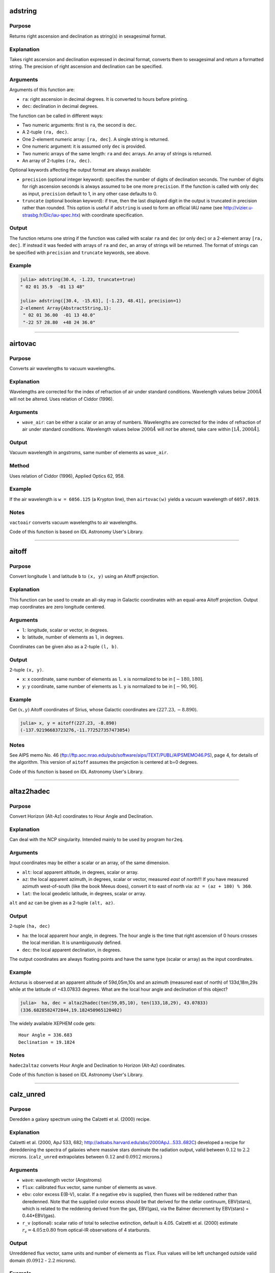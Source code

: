 adstring
~~~~~~~~

.. function:: adstring(ra::Real, dec::Real[, precision::Int=2, truncate::Bool=true]) -> string
    adstring([ra, dec]) -> string
    adstring(dec) -> string
    adstring([ra], [dec]) -> ["string1", "string2", ...]

Purpose
'''''''

Returns right ascension and declination as string(s) in sexagesimal
format.

Explanation
'''''''''''

Takes right ascension and declination expressed in decimal format,
converts them to sexagesimal and return a formatted string. The
precision of right ascension and declination can be specified.

Arguments
'''''''''

Arguments of this function are:

-  ``ra``: right ascension in decimal degrees. It is converted to hours
   before printing.
-  ``dec``: declination in decimal degrees.

The function can be called in different ways:

-  Two numeric arguments: first is ``ra``, the second is ``dec``.
-  A 2-tuple ``(ra, dec)``.
-  One 2-element numeric array: ``[ra, dec]``. A single string is
   returned.
-  One numeric argument: it is assumed only ``dec`` is provided.
-  Two numeric arrays of the same length: ``ra`` and ``dec`` arrays. An
   array of strings is returned.
-  An array of 2-tuples ``(ra, dec)``.

Optional keywords affecting the output format are always available:

-  ``precision`` (optional integer keyword): specifies the number of
   digits of declination seconds. The number of digits for righ
   ascension seconds is always assumed to be one more ``precision``. If
   the function is called with only ``dec`` as input, ``precision``
   default to 1, in any other case defaults to 0.
-  ``truncate`` (optional boolean keyword): if true, then the last
   displayed digit in the output is truncated in precision rather than
   rounded. This option is useful if ``adstring`` is used to form an
   official IAU name (see http://vizier.u-strasbg.fr/Dic/iau-spec.htx)
   with coordinate specification.

Output
''''''

The function returns one string if the function was called with scalar
``ra`` and ``dec`` (or only ``dec``) or a 2-element array ``[ra, dec]``.
If instead it was feeded with arrays of ``ra`` and ``dec``, an array of
strings will be returned. The format of strings can be specified with
``precision`` and ``truncate`` keywords, see above.

Example
'''''''

.. code:: julia

    julia> adstring(30.4, -1.23, truncate=true)
    " 02 01 35.9  -01 13 48"

    julia> adstring([30.4, -15.63], [-1.23, 48.41], precision=1)
    2-element Array{AbstractString,1}:
     " 02 01 36.00  -01 13 48.0"
     "-22 57 28.80  +48 24 36.0"

--------------

airtovac
~~~~~~~~

.. function:: airtovac(wave_air) -> wave_vacuum

Purpose
'''''''

Converts air wavelengths to vacuum wavelengths.

Explanation
'''''''''''

Wavelengths are corrected for the index of refraction of air under
standard conditions. Wavelength values below :math:`2000 Å` will not be
altered. Uses relation of Ciddor (1996).

Arguments
'''''''''

-  ``wave_air``: can be either a scalar or an array of numbers.
   Wavelengths are corrected for the index of refraction of air under
   standard conditions. Wavelength values below :math:`2000 Å` will
   *not* be altered, take care within :math:`[1 Å, 2000 Å]`.

Output
''''''

Vacuum wavelength in angstroms, same number of elements as ``wave_air``.

Method
''''''

Uses relation of Ciddor (1996), Applied Optics 62, 958.

Example
'''''''

If the air wavelength is ``w = 6056.125`` (a Krypton line), then
``airtovac(w)`` yields a vacuum wavelength of ``6057.8019``.

Notes
'''''

``vactoair`` converts vacuum wavelengths to air wavelengths.

Code of this function is based on IDL Astronomy User's Library.

--------------

aitoff
~~~~~~

.. function:: aitoff(l, b) -> x, y

Purpose
'''''''

Convert longitude ``l`` and latitude ``b`` to ``(x, y)`` using an Aitoff
projection.

Explanation
'''''''''''

This function can be used to create an all-sky map in Galactic
coordinates with an equal-area Aitoff projection. Output map coordinates
are zero longitude centered.

Arguments
'''''''''

-  ``l``: longitude, scalar or vector, in degrees.
-  ``b``: latitude, number of elements as ``l``, in degrees.

Coordinates can be given also as a 2-tuple ``(l, b)``.

Output
''''''

2-tuple ``(x, y)``.

-  ``x``: x coordinate, same number of elements as ``l``. ``x`` is
   normalized to be in :math:`[-180, 180]`.
-  ``y``: y coordinate, same number of elements as ``l``. ``y`` is
   normalized to be in :math:`[-90, 90]`.

Example
'''''''

Get :math:`(x ,y)` Aitoff coordinates of Sirius, whose Galactic
coordinates are :math:`(227.23, -8.890)`.

.. code:: julia

    julia> x, y = aitoff(227.23, -8.890)
    (-137.92196683723276,-11.772527357473054)

Notes
'''''

See AIPS memo No. 46
(ftp://ftp.aoc.nrao.edu/pub/software/aips/TEXT/PUBL/AIPSMEMO46.PS), page
4, for details of the algorithm. This version of ``aitoff`` assumes the
projection is centered at b=0 degrees.

Code of this function is based on IDL Astronomy User's Library.

--------------

altaz2hadec
~~~~~~~~~~~

.. function:: altaz2hadec(alt, az, lat) -> ha, dec

Purpose
'''''''

Convert Horizon (Alt-Az) coordinates to Hour Angle and Declination.

Explanation
'''''''''''

Can deal with the NCP singularity. Intended mainly to be used by program
``hor2eq``.

Arguments
'''''''''

Input coordinates may be either a scalar or an array, of the same
dimension.

-  ``alt``: local apparent altitude, in degrees, scalar or array.
-  ``az``: the local apparent azimuth, in degrees, scalar or vector,
   measured *east* of *north*!!! If you have measured azimuth
   west-of-south (like the book Meeus does), convert it to east of north
   via: ``az = (az + 180) % 360``.
-  ``lat``: the local geodetic latitude, in degrees, scalar or array.

``alt`` and ``az`` can be given as a 2-tuple ``(alt, az)``.

Output
''''''

2-tuple ``(ha, dec)``

-  ``ha``: the local apparent hour angle, in degrees. The hour angle is
   the time that right ascension of 0 hours crosses the local meridian.
   It is unambiguously defined.
-  ``dec``: the local apparent declination, in degrees.

The output coordinates are always floating points and have the same type
(scalar or array) as the input coordinates.

Example
'''''''

Arcturus is observed at an apparent altitude of 59d,05m,10s and an
azimuth (measured east of north) of 133d,18m,29s while at the latitude
of +43.07833 degrees. What are the local hour angle and declination of
this object?

.. code:: julia

    julia>  ha, dec = altaz2hadec(ten(59,05,10), ten(133,18,29), 43.07833)
    (336.6828582472844,19.182450965120402)

The widely available XEPHEM code gets:

::

    Hour Angle = 336.683
    Declination = 19.1824

Notes
'''''

``hadec2altaz`` converts Hour Angle and Declination to Horizon (Alt-Az)
coordinates.

Code of this function is based on IDL Astronomy User's Library.

--------------

calz\_unred
~~~~~~~~~~~

.. function:: calz_unred(wave, flux, ebv[, r_v]) -> deredden_wave

Purpose
'''''''

Deredden a galaxy spectrum using the Calzetti et al. (2000) recipe.

Explanation
'''''''''''

Calzetti et al. (2000, ApJ 533, 682;
http://adsabs.harvard.edu/abs/2000ApJ...533..682C) developed a recipe
for dereddening the spectra of galaxies where massive stars dominate the
radiation output, valid between :math:`0.12` to :math:`2.2` microns.
(``calz_unred`` extrapolates between :math:`0.12` and :math:`0.0912`
microns.)

Arguments
'''''''''

-  ``wave``: wavelength vector (Angstroms)
-  ``flux``: calibrated flux vector, same number of elements as
   ``wave``.
-  ``ebv``: color excess E(B-V), scalar. If a negative ``ebv`` is
   supplied, then fluxes will be reddened rather than deredenned. Note
   that the supplied color excess should be that derived for the stellar
   continuum, EBV(stars), which is related to the reddening derived from
   the gas, EBV(gas), via the Balmer decrement by EBV(stars) =
   0.44\*EBV(gas).
-  ``r_v`` (optional): scalar ratio of total to selective extinction,
   default is 4.05. Calzetti et al. (2000) estimate
   :math:`r_v = 4.05 \pm 0.80` from optical-IR observations of 4
   starbursts.

Output
''''''

Unreddened flux vector, same units and number of elements as ``flux``.
Flux values will be left unchanged outside valid domain (:math:`0.0912`
- :math:`2.2` microns).

Example
'''''''

Estimate how a flat galaxy spectrum (in wavelength) between
:math:`1200 Å` and :math:`3200 Å` is altered by a reddening of E(B-V) =
0.1.

.. code:: julia

    julia> wave = reshape(1200:50:3150,40);

    julia> flux = ones(wave);

    julia> calz_unred(wave, flux, -0.1);

Notes
'''''

Code of this function is based on IDL Astronomy User's Library.

--------------

ct2lst
~~~~~~

.. function:: ct2lst(longitude, jd) -> local_sidereal_time
    ct2lst(longitude, tz, date) -> local_sidereal_time

Purpose
'''''''

Convert from Local Civil Time to Local Mean Sidereal Time.

Arguments
'''''''''

The function can be called in two different ways. The only argument
common to both methods is ``longitude``:

-  ``longitude``: the longitude in degrees (east of Greenwich) of the
   place for which the local sidereal time is desired, scalar. The
   Greenwich mean sidereal time (GMST) can be found by setting longitude
   = ``0``.

The civil date to be converted to mean sidereal time can be specified
either by providing the Julian days:

-  ``jd`` (optional numeric keyword): this is number of Julian days for
   the date to be converted. It can be a scalar or an array.

or the time zone and the date:

-  ``tz``: the time zone of the site in hours, positive East of the
   Greenwich meridian (ahead of GMT). Use this parameter to easily
   account for Daylight Savings time (e.g. -4=EDT, -5 = EST/CDT),
   scalar.
-  ``date``: this is the local civil time with type ``DateTime``. It can
   be a scalar or an array.

Output
''''''

The local sidereal time for the date/time specified in hours. This is a
scalar or an array of the same length as ``jd`` or ``date``.

Method
''''''

The Julian days of the day and time is question is used to determine the
number of days to have passed since 2000-01-01. This is used in
conjunction with the GST of that date to extrapolate to the current GST;
this is then used to get the LST. See Astronomical Algorithms by Jean
Meeus, p. 84 (Eq. 11-4) for the constants used.

Example
'''''''

Find the Greenwich mean sidereal time (GMST) on 2008-07-30 at 15:53 in
Baltimore, Maryland (longitude=-76.72 degrees). The timezone is EDT or
tz=-4

.. code:: julia

    julia> ct2lst(-76.72, -4, DateTime(2008, 7, 30, 15, 53))
    11.356505172312609

    julia> sixty(ans)
    3-element Array{Float64,1}:
     11.0    # Hours
     21.0    # Minutes
     23.4186 # Seconds

Find the Greenwich mean sidereal time (GMST) on 2015-11-24 at 13:21 in
Heidelberg, Germany (longitude=08° 43' E). The timezone is CET or tz=1.
Provide ``ct2lst`` only with the longitude of the place and the number
of Julian days.

.. code:: julia

    # Convert longitude to decimals.
    julia> longitude=ten(8, 43)
    8.716666666666667

    # Get number of Julian days.  Remember to subtract the time zone in
    # order to convert local time to UTC.
    julia> jd = jdcnv(DateTime(2015, 11, 24, 13, 21) - Dates.Hour(1))
    2.4573510145833334e6

    # Calculate Greenwich Mean Sidereal Time.
    julia> ct2lst(longitude, jd)
    17.140685171005316

    julia> sixty(ans)
    3-element Array{Float64,1}:
     17.0    # Hours
      8.0    # Minutes
     26.4666 # Seconds

Notes
'''''

Code of this function is based on IDL Astronomy User's Library.

--------------

daycnv
~~~~~~

.. function:: daycnv(julian_days) -> DateTime

Purpose
'''''''

Converts Julian days number to Gregorian calendar dates.

Explanation
'''''''''''

Takes the number of Julian calendar days since epoch
``-4713-11-24T12:00:00`` and returns the corresponding proleptic
Gregorian Calendar date.

Argument
''''''''

-  ``julian_days``: Julian days number, scalar or array.

Output
''''''

Proleptic Gregorian Calendar date, of type ``DateTime``, corresponding
to the given Julian days number.

Example
'''''''

.. code:: julia

    julia> daycnv(2440000)
    1968-05-23T12:00:00

Notes
'''''

``jdcnv`` is the inverse of this function.

--------------

deredd
~~~~~~

.. function:: deredd(Eby, by, m1, c1, ub) -> by0, m0, c0, ub0

Purpose
'''''''

Deredden stellar Stromgren parameters given for a value of E(b-y)

Arguments
'''''''''

-  ``Eby``: color index E(b-y), scalar (E(b-y) = 0.73\*E(B-V))
-  ``by``: b-y color (observed)
-  ``m1``: Stromgren line blanketing parameter (observed)
-  ``c1``: Stromgren Balmer discontinuity parameter (observed)
-  ``ub``: u-b color (observed)

All arguments can be either scalars or arrays all of the same length.

Output
''''''

The 4-tuple ``(by0, m0, c0, ub0)``.

-  ``by0``: b-y color (dereddened)
-  ``m0``: line blanketing index (dereddened)
-  ``c0``: Balmer discontinuity parameter (dereddened)
-  ``ub0``: u-b color (dereddened)

These are scalars or arrays of the same length as the input arguments.

Example
'''''''

.. code:: julia

    julia> deredd(0.5, 0.2, 1.0, 1.0, 0.1)
    (-0.3,1.165,0.905,-0.665)

Notes
'''''

Code of this function is based on IDL Astronomy User's Library.

--------------

eqpole
~~~~~~

.. function:: eqpole(l, b) -> x, y

Purpose
'''''''

Convert right ascension :math:`l` and declination :math:`b` to
coordinate :math:`(x, y)` using an equal-area polar projection.

Explanation
'''''''''''

The output :math:`x` and :math:`y` coordinates are scaled to be in the
range :math:`[-90, 90]` and to go from equator to pole to equator.
Output map points can be centered on the north pole or south pole.

Arguments
'''''''''

-  ``l``: longitude, scalar or vector, in degrees
-  ``b``: latitude, same number of elements as right ascension, in
   degrees
-  ``southpole`` (optional boolean keyword): keyword to indicate that
   the plot is to be centered on the south pole instead of the north
   pole. Default is ``false``.

Output
''''''

The 2-tuple :math:`(x, y)`:

-  :math:`x` coordinate, same number of elements as right ascension,
   normalized to be in the range :math:`[-90, 90]`.
-  :math:`y` coordinate, same number of elements as declination,
   normalized to be in the range :math:`[-90, 90]`.

Example
'''''''

.. code:: julia

    julia> eqpole(100, 35, southpole=true)
    (-111.18287262822456,-19.604540237028665)

    julia> eqpole(80, 19)
    (72.78853915267848,12.83458333897169)

Notes
'''''

Code of this function is based on IDL Astronomy User's Library.

--------------

flux2mag
~~~~~~~~

.. function:: flux2mag(flux[, zero_point, ABwave=number]) -> magnitude

Purpose
'''''''

Convert from flux expressed in erg/(s cm² Å) to magnitudes.

Explanation
'''''''''''

This is the reverse of ``mag2flux``.

Arguments
'''''''''

-  ``flux``: the flux to be converted in magnitude, expressed in erg/(s
   cm² Å). It can be either a scalar or an array.
-  ``zero_point``: scalar giving the zero point level of the magnitude.
   If not supplied then defaults to 21.1 (Code et al 1976). Ignored if
   the ``ABwave`` keyword is supplied
-  ``ABwave`` (optional numeric keyword): wavelength scalar or vector in
   Angstroms. If supplied, then returns Oke AB magnitudes (Oke & Gunn
   1983, ApJ, 266, 713;
   http://adsabs.harvard.edu/abs/1983ApJ...266..713O).

Output
''''''

The magnitude. It is of the same type, scalar or array, as ``flux``.

If the ``ABwave`` keyword is set then magnitude is given by the
expression

.. math:: \text{ABmag} = -2.5\log_{10}(f) - 5\log_{10}(\text{ABwave}) - 2.406

Otherwise, magnitude is given by the expression

.. math:: \text{mag} = -2.5\log_{10}(\text{flux}) - \text{zero point}

Example
'''''''

.. code:: julia

    julia> flux2mag(5.2e-15)
    14.609991640913002

Notes
'''''

Code of this function is based on IDL Astronomy User's Library.

--------------

geo2geodetic
~~~~~~~~~~~~

.. function:: geo2geodetic(latitude, longitude, altitude) -> latitude, longitude, altitude
    geo2geodetic(latitude, longitude, altitude, planet) -> latitude, longitude, altitude
    geo2geodetic(latitude, longitude, altitude, equatorial_radius, polar_radius) -> latitude, longitude, altitude

Purpose
'''''''

Convert from geographic (or planetographic) to geodetic coordinates.

Explanation
'''''''''''

Converts from geographic (latitude, longitude, altitude) to geodetic
(latitude, longitude, altitude). In geographic coordinates, the Earth is
assumed a perfect sphere with a radius equal to its equatorial radius.
The geodetic (or ellipsoidal) coordinate system takes into account the
Earth's oblateness.

Geographic and geodetic longitudes are identical. Geodetic latitude is
the angle between local zenith and the equatorial plane. Geographic and
geodetic altitudes are both the closest distance between the satellite
and the ground.

Arguments
'''''''''

The function has two base methods. The arguments common to all methods
and always mandatory are ``latitude``, ``longitude``, and ``altitude``:

-  ``latitude``: geographic latitude, in degrees.
-  ``longitude``: geographic longitude, in degrees.
-  ``altitude``: geographic altitude, in kilometers.

In order to convert to geodetic coordinates, you can either provide
custom equatorial and polar radii of the planet or use the values of one
of the planets of Solar System (Pluto included).

If you want to use the method with explicit equatorial and polar radii
the additional mandatory arguments are:

-  ``equatorial_radius``: value of the equatorial radius of the body, in
   kilometers.
-  ``polar_radius``: value of the polar radius of the body, in
   kilometers.

Instead, if you want to use the method with the selection of a planet,
the only additional argument is the planet name:

-  ``planet`` (optional string argument): string with the name of the
   Solar System planet, from "Mercury" to "Pluto". If omitted (so, when
   only ``latitude``, ``longitude``, and ``altitude`` are provided), the
   default is "Earth".

In all cases, the three coordinates can be passed as a 3-tuple
``(latitude, longitude, altitude)``. In addition, geographical
``latitude``, ``longitude``, and ``altitude`` can be given as arrays of
the same length.

Output
''''''

The 3-tuple ``(latitude, longitude, altitude)`` in geodetic coordinates,
for the body with specified equatorial and polar radii (Earth by
default).

If geographical coordinates are given as arrays, a 3-tuple of arrays of
the same length is returned.

Method
''''''

Stephen P. Keeler and Yves Nievergelt, "Computing geodetic coordinates",
SIAM Rev. Vol. 40, No. 2, pp. 300-309, June 1998
(http://dx.doi.org/10.1137/S0036144597323921).

Planetary constants from "Allen's Astrophysical Quantities", Fourth Ed.,
(2000).

Example
'''''''

Locate the Earth geographic North pole (latitude: 90°, longitude: 0°,
altitude 0 km), in geodetic coordinates:

.. code:: julia

    julia> geo2geodetic(90, 0, 0)
    (90.0,0.0,21.38499999999931)

The same for Jupiter:

.. code:: julia

    julia> geo2geodetic(90, 0, 0, "Jupiter")
    (90.0,0.0,4355.443799999994)

Find geodetic coordinates for point of geographic coordinates (latitude,
longitude, altitude) = (43.16°, -24.32°, 3.87 km) on a planet with
equatorial radius 8724.32 km and polar radius 8619.19 km:

.. code:: julia

    julia> geo2geodetic(43.16, -24.32, 3.87, 8724.32, 8619.19)
    (43.849399515234516,-24.32,53.53354478670836)

Notes
'''''

Whereas the conversion from geodetic to geographic coordinates is given
by an exact, analytical formula, the conversion from geographic to
geodetic isn't. Approximative iterations (as used here) exist, but tend
to become less good with increasing eccentricity and altitude. The
formula used in this routine should give correct results within six
digits for all spatial locations, for an ellipsoid (planet) with an
eccentricity similar to or less than Earth's. More accurate results can
be obtained via calculus, needing a non-determined amount of iterations.

In any case, the function ``geodetic2geo``, which converts from geodetic
(or planetodetic) to geographic coordinates, can be used to estimate the
accuracy of ``geo2geodetic``.

.. code:: julia

    julia> collect(geodetic2geo(geo2geodetic(67.2,13.4,1.2))) - collect((67.2,13.4,1.2))
    3-element Array{Float64,1}:
     -3.56724e-9
      0.0
      9.47512e-10

Code of this function is based on IDL Astronomy User's Library.

--------------

geodetic2geo
~~~~~~~~~~~~

.. function:: geodetic2geo(latitude, longitude, altitude) -> latitude, longitude, altitude
    geodetic2geo(latitude, longitude, altitude, planet) -> latitude, longitude, altitude
    geodetic2geo(latitude, longitude, altitude, equatorial_radius, polar_radius) -> latitude, longitude, altitude

Purpose
'''''''

Convert from geodetic (or planetodetic) to geographic coordinates.

Explanation
'''''''''''

Converts from geodetic (latitude, longitude, altitude) to geographic
(latitude, longitude, altitude). In geographic coordinates, the Earth is
assumed a perfect sphere with a radius equal to its equatorial radius.
The geodetic (or ellipsoidal) coordinate system takes into account the
Earth's oblateness.

Geographic and geodetic longitudes are identical. Geodetic latitude is
the angle between local zenith and the equatorial plane. Geographic and
geodetic altitudes are both the closest distance between the satellite
and the ground.

Arguments
'''''''''

The function has two base methods. The arguments common to all methods
and always mandatory are ``latitude``, ``longitude``, and ``altitude``:

-  ``latitude``: geodetic latitude, in degrees.
-  ``longitude``: geodetic longitude, in degrees.
-  ``altitude``: geodetic altitude, in kilometers.

In order to convert to geographic coordinates, you can either provide
custom equatorial and polar radii of the planet or use the values of one
of the planets of Solar System (Pluto included).

If you want to use the method with explicit equatorial and polar radii
the additional mandatory arguments are:

-  ``equatorial_radius``: value of the equatorial radius of the body, in
   kilometers.
-  ``polar_radius``: value of the polar radius of the body, in
   kilometers.

Instead, if you want to use the method with the selection of a planet,
the only additional argument is the planet name:

-  ``planet`` (optional string argument): string with the name of the
   Solar System planet, from "Mercury" to "Pluto". If omitted (so, when
   only ``latitude``, ``longitude``, and ``altitude`` are provided), the
   default is "Earth".

In all cases, the three coordinates can be passed as a 3-tuple
``(latitude, longitude, altitude)``. In addition, geodetic ``latitude``,
``longitude``, and ``altitude`` can be given as arrays of the same
length.

Output
''''''

The 3-tuple ``(latitude, longitude, altitude)`` in geographic
coordinates, for the body with specified equatorial and polar radii
(Earth by default).

If geodetic coordinates are given as arrays, a 3-tuple of arrays of the
same length is returned.

Method
''''''

Stephen P. Keeler and Yves Nievergelt, "Computing geodetic coordinates",
SIAM Rev. Vol. 40, No. 2, pp. 300-309, June 1998
(http://dx.doi.org/10.1137/S0036144597323921).

Planetary constants from "Allen's Astrophysical Quantities", Fourth Ed.,
(2000).

Example
'''''''

Find geographic coordinates of geodetic North pole (latitude: 90°,
longitude: 0°, altitude 0 km) of the Earth:

.. code:: julia

    julia> geodetic2geo(90, 0, 0)
    (90.0,0.0,-21.38499999999931)

The same for Jupiter:

.. code:: julia

    julia> geodetic2geo(90, 0, 0, "Jupiter")
    (90.0,0.0,-4355.443799999994)

Find geographic coordinates for point of geodetic coordinates (latitude,
longitude, altitude) = (43.16°, -24.32°, 3.87 km) on a planet with
equatorial radius 8724.32 km and polar radius 8619.19 km:

.. code:: julia

    julia> geodetic2geo(43.16, -24.32, 3.87, 8724.32, 8619.19)
    (42.46772711708433,-24.32,-44.52902080669082)

Notes
'''''

``geo2geodetic`` converts from geographic (or planetographic) to
geodetic coordinates.

Code of this function is based on IDL Astronomy User's Library.

--------------

get\_date
~~~~~~~~~

.. function:: get_date([date::DateTime]) -> string
    get_date([date::DateTime;] old=true) -> string
    get_date([date::DateTime;] timetag=true) -> string

Purpose
'''''''

Returns the UTC date in ``"CCYY-MM-DD"`` format for FITS headers.

Explanation
'''''''''''

This is the format required by the ``DATE`` and ``DATE-OBS`` keywords in
a FITS header.

Argument
''''''''

-  ``date`` (optional): the date in UTC standard, of ``DateTime`` type.
   If omitted, defaults to the current UTC time.
-  ``old`` (optional boolean keyword): see below.
-  ``timetag`` (optional boolean keyword): see below.

Output
''''''

A string with the date formatted according to the given optional
keywords.

-  When no optional keywords (``timetag`` and ``old``) are supplied, the
   format of the output string is ``"CCYY-MM-DD"`` (year-month-day part
   of the date), where represents a 4-digit calendar year, the 2-digit
   ordinal number of a calendar month within the calendar year, and

   .. raw:: html

      <DD>

   the 2-digit ordinal number of a day within the calendar month.
-  If the boolean keyword ``old`` is true (default: false), the
   year-month-day part of date has ``"DD/MM/YY"`` format. This is the
   formerly (pre-1997) recommended for FITS. Note that this format is
   now deprecated because it uses only a 2-digit representation of the
   year.
-  If the boolean keyword ``timetag`` is true (default: false),
   ``"Thh:mm:ss"`` is appended to the year-month-day part of the date,
   where represents the hour in the day, the minutes, the seconds, and
   the literal 'T' the ISO 8601 time designator.

Note that ``old`` and ``timetag`` keywords can be used together, so that
the output string will have ``"DD/MM/YYThh:mm:ss"`` format.

Example
'''''''

.. code:: julia

    julia> get_date(timetag=true)
    "2016-03-14T11:26:23"

Notes
'''''

1. A discussion of the DATExxx syntax in FITS headers can be found in
   http://www.cv.nrao.edu/fits/documents/standards/year2000.txt

2. Those who wish to use need further flexibility in their date formats
   (e.g. to use TAI time) should look at Bill Thompson's time routines
   in http://sohowww.nascom.nasa.gov/solarsoft/gen/idl/time

--------------

get\_juldate
~~~~~~~~~~~~

.. function:: get_juldate() -> julian_days

Purpose
'''''''

Return the number of Julian days for current time.

Explanation
'''''''''''

Return for current time the number of Julian calendar days since epoch
``-4713-11-24T12:00:00`` as a floating point.

Example
'''''''

.. code:: julia

    julia> get_juldate()
    2.4574620222685183e6

    julia> daycnv(get_juldate())
    2016-03-14T12:32:13

Notes
'''''

Use ``jdcnv`` to get the number of Julian days for a different date.

--------------

gcirc
~~~~~

.. function:: gcirc(units, ra1, dec1, ra2, dec2) -> angular_distance

Purpose
'''''''

Computes rigorous great circle arc distances.

Explanation
'''''''''''

Input position can be either radians, sexagesimal right ascension and
declination, or degrees.

Arguments
'''''''''

-  ``units``: integer, can be either 0, or 1, or 2. Describes units of
   inputs and output:

   -  0: everything (input right ascensions and declinations, and output
      distance) is radians
   -  1: right ascensions are in decimal hours, declinations in decimal
      degrees, output distance in arc seconds
   -  2: right ascensions and declinations are in degrees, output
      distance in arc seconds

-  ``ra1``: right ascension or longitude of point 1
-  ``dec1``: declination or latitude of point 1
-  ``ra2``: right ascension or longitude of point 2
-  ``dec2``: declination or latitude of point 2

Both ``ra1`` and ``dec1``, and ``ra2`` and ``dec2`` can be given as
2-tuples ``(ra1, dec1)`` and ``(ra2, dec2)``.

Output
''''''

Angular distance on the sky between points 1 and 2, as a
``AbstractFloat``. See ``units`` argument above for the units.

Method
''''''

"Haversine formula" see
http://en.wikipedia.org/wiki/Great-circle\_distance.

Example
'''''''

.. code:: julia

    julia> gcirc(0, 120, -43, 175, +22)
    1.590442261600714

Notes
'''''

-  If ``ra1``, ``dec1`` are scalars, and ``ra2``, ``dec2`` are vectors,
   then the output is a vector giving the distance of each element of
   ``ra2``, ``dec2`` to ``ra1``, ``dec1``. Similarly, if
   ``ra1``,\ ``de1`` are vectors, and ``ra2``,\ ``dec2`` are scalars,
   then the output is a vector giving the distance of each element of
   ``ra1``, ``dec1`` to ``ra2``, ``dec2``. If both ``ra1``, ``dec1`` and
   ``ra2``, ``dec2`` are vectors then the output is a vector giving the
   distance of each element of ``ra1``, ``dec1`` to the corresponding
   element of ``ra2``, ``dec2``.
-  The function ``sphdist`` provides an alternate method of computing a
   spherical distance.
-  The Haversine formula can give rounding errors for antipodal points.

Code of this function is based on IDL Astronomy User's Library.

--------------

hadec2altaz
~~~~~~~~~~~

.. function:: hadec2altaz(ha, dec, lat[, ws=true]) -> alt, az

Purpose
'''''''

Convert Hour Angle and Declination to Horizon (Alt-Az) coordinates.

Explanation
'''''''''''

Can deal with the NCP singularity. Intended mainly to be used by program
``eq2hor``.

Arguments
'''''''''

Input coordinates may be either a scalar or an array, of the same
dimension.

-  ``ha``: the local apparent hour angle, in degrees. The hour angle is
   the time that right ascension of 0 hours crosses the local meridian.
   It is unambiguously defined.
-  ``dec``: the local apparent declination, in degrees.
-  ``lat``: the local geodetic latitude, in degrees, scalar or array.
-  ``ws`` (optional boolean keyword): if true, the output azimuth is
   measured West from South. The default is to measure azimuth East from
   North.

``ha`` and ``dec`` can be given as a 2-tuple ``(ha, dec)``.

Output
''''''

2-tuple ``(alt, az)``

-  ``alt``: local apparent altitude, in degrees.
-  ``az``: the local apparent azimuth, in degrees.

The output coordinates are always floating points and have the same type
(scalar or array) as the input coordinates.

Example
'''''''

Arcturus is observed at an apparent hour angle of 336.6829 and a
declination of 19.1825 while at the latitude of +43° 4' 42''. What are
the local altitude and azimuth of this object?

.. code:: julia

    julia> alt, az = hadec2altaz(336.6829, 19.1825, ten(43, 4, 42))
    (59.08617155005683,133.3080693440254)

Notes
'''''

``altaz2hadec`` converts Horizon (Alt-Az) coordinates to Hour Angle and
Declination.

Code of this function is based on IDL Astronomy User's Library.

--------------

jdcnv
~~~~~

.. function:: jdcnv(date::DateTime) -> julian_days

Purpose
'''''''

Convert proleptic Gregorian Calendar date in UTC standard to number of
Julian days.

Explanation
'''''''''''

Takes the given proleptic Gregorian date in UTC standard and returns the
number of Julian calendar days since epoch ``-4713-11-24T12:00:00``.

Argument
''''''''

-  ``date``: date of ``DateTime`` type, in proleptic Gregorian Calendar.

Output
''''''

Number of Julian days, as a floating point.

Example
'''''''

Find the Julian days number at 2009 August 23, 03:39:06.

.. code:: julia

    julia> jdcnv(DateTime(2009, 08, 23, 03, 39, 06))
    2.4550666521527776e6

Notes
'''''

This is the inverse of ``daycnv``.

``get_juldate`` returns the number of Julian days for current time. It
is equivalent to ``jdcnv(Dates.now())``.

For the conversion of Julian date to number of Julian days, use
``juldate``.

--------------

juldate
~~~~~~~

.. function:: juldate(date::DateTime) -> reduced_julia_days

Purpose
'''''''

Convert from calendar to Reduced Julian Days.

Explanation
'''''''''''

Julian Day Number is a count of days elapsed since Greenwich mean noon
on 1 January 4713 B.C. Julian Days are the number of Julian days
followed by the fraction of the day elapsed since the preceding noon.

This function takes the given ``date`` and returns the number of Julian
calendar days since epoch ``1858-11-16T12:00:00`` (Reduced Julian Days =
Julian Days - 2400000).

Argument
''''''''

-  ``date``: date of ``DateTime`` type, in Julian Calendar, UTC
   standard.

Example
'''''''

Get number of Reduced Julian Days at 2016-03-20T15:24:00.

.. code:: julia

    julia> juldate(DateTime(2016, 03, 20, 15, 24))
    57468.14166666667

Notes
'''''

Julian Calendar is assumed, thus before ``1582-10-15T00:00:00`` this
function is *not* the inverse of ``daycnv``. For the conversion
proleptic Gregorian date to number of Julian days, use ``jdcnv``, which
is the inverse of ``daycnv``.

Code of this function is based on IDL Astronomy User's Library.

--------------

kepler\_solver
~~~~~~~~~~~~~~

.. function:: kepler_solver(M, e) -> E

Purpose
'''''''

Solve Kepler's equation in the elliptic motion regime
(:math:`0 \leq e \leq 1`) and return eccentric anomaly :math:`E`.

Explanation
'''''''''''

In order to find the position of a body in elliptic motion (e.g., in the
two-body problem) at a given time :math:`t`, one has to solve the
`Kepler's
equation <https://en.wikipedia.org/wiki/Kepler%27s_equation>`__

.. math::  M(t) = E(t) - e\sin E(t)

where :math:`M(t) = (t - t_{0})/P` is the mean anomaly, :math:`E(t)` the
eccentric anomaly, :math:`e` the eccentricity of the orbit, :math:`t_0`
is the time of periapsis passage, and :math:`P` is the period of the
orbit. Usually the eccentricity is given and one wants to find the
eccentric anomaly :math:`E(t)` at a specific time :math:`t`, so that
also the mean anomaly :math:`M(t)` is known.

Once that the Kepler's equation is solved and :math:`E(t)` is
determined, the polar coordinates :math:`(r(t), θ(t))` of the body at
time :math:`t` in the elliptic orbit are given by

.. math::  θ(t) = 2\arctan \left(\sqrt{\frac{1 + e}{1 - e}} \tan\frac{E(t)}{2} \right)

.. math::  r(t) = \frac{a(1 - e^{2})}{1 + e\cos(θ(t) - θ_{0})}

in which :math:`a` is the semi-major axis of the orbit, and :math:`θ_0`
the value of angular coordinate at time :math:`t = t_{0}`.

Arguments
'''''''''

-  ``M``: mean anomaly
-  ``e``: eccentricity, in the elliptic motion regime
   (:math:`0 \leq e \leq 1`)

Output
''''''

The eccentric anomaly :math:`E`, restricted to the range
:math:`[-π, π]`.

Method
''''''

Many different numerical methods exist to solve Kepler's equation. This
function implements the algorithm proposed in Markley (1995) Celestial
Mechanics and Dynamical Astronomy, 63, 101
(http://dx.doi.org/10.1007/BF00691917). This method is not iterative,
requires only four transcendental function evaluations, and has been
proved to be fast and efficient over the entire range of elliptic motion
:math:`0 \leq e \leq 1`.

Example
'''''''

Find the angular polar coordinate :math:`θ(t)` for an orbit with
eccentricity :math:`e = 0.7` and for :math:`M(t) = 8π/3`.

.. code:: julia

    julia> ecc = 0.7;

    julia> E = kepler_solver(8pi/3, ecc)
    2.5085279492864223

    julia> θ = 2*atan(sqrt((1.0 + ecc)/(1.0 - ecc))*tan(E/2.0))
    2.8681167800611607

--------------

mag2flux
~~~~~~~~

.. function:: mag2flux(mag[, zero_point, ABwave=number]) -> flux

Purpose
'''''''

Convert from magnitudes to flux expressed in erg/(s cm² Å).

Explanation
'''''''''''

This is the reverse of ``flux2mag``.

Arguments
'''''''''

-  ``mag``: the magnitude to be converted in flux. It can be either a
   scalar or an array.
-  ``zero_point``: scalar giving the zero point level of the magnitude.
   If not supplied then defaults to 21.1 (Code et al 1976). Ignored if
   the ``ABwave`` keyword is supplied
-  ``ABwave`` (optional numeric keyword): wavelength, scalar or array,
   in Angstroms. If supplied, then the input ``mag`` is assumed to
   contain Oke AB magnitudes (Oke & Gunn 1983, ApJ, 266, 713;
   http://adsabs.harvard.edu/abs/1983ApJ...266..713O).

Output
''''''

The flux. It is of the same type, scalar or array, as ``mag``.

If the ``ABwave`` keyword is set, then the flux is given by the
expression

.. math:: \text{flux} = 10^{-0.4(\text{mag} +2.406 + 4\log_{10}(\text{ABwave}))}

Otherwise the flux is given by

.. math:: \text{flux} =  10^{-0.4(\text{mag} + \text{zero point})}

Example
'''''''

.. code:: julia

    julia> mag2flux(8.3)
    1.7378008287493692e-12

Notes
'''''

Code of this function is based on IDL Astronomy User's Library.

--------------

month\_cnv
~~~~~~~~~~

.. function:: month_cnv(number[, shor=true, up=true, low=true]) -> month_name
    month_cnv(name) -> number

Purpose
'''''''

Convert between a month English name and the equivalent number.

Explanation
'''''''''''

For example, converts from "January" to 1 or vice-versa.

Arguments
'''''''''

The functions has two methods, one with numeric input (and three
possible boolean keywords) and the other one with string input.

Numeric input arguments:

-  ``number``: the number of the month to be converted to month name.
-  ``short`` (optional boolean keyword): if true, the abbreviated
   (3-character) name of the month will be returned, e.g. "Apr" or
   "Oct". Default is false.
-  ``up`` (optional boolean keyword): if true, the name of the month
   will be all in upper case, e.g. "APRIL" or "OCTOBER". Default is
   false.
-  ``low`` (optional boolean keyword): if true, the name of the month
   will be all in lower case, e.g. "april" or "october". Default is
   false.

String input argument:

-  ``name``: month name to be converted to month number.

All mandatory arguments can be provided either as a single element or as
an array.

Output
''''''

The month name or month number, depending on the input. For numeric
input, the format of the month name is influenced by the optional
keywords.

Example
'''''''

.. code:: julia

    julia> month_cnv(["janua", "SEP", "aUgUsT"])
    3-element Array{Integer,1}:
     1
     9
     8

    julia> month_cnv([2, 12, 6], short=true, low=true)
    3-element Array{UTF8String,1}:
     "feb"
     "dec"
     "jun"

--------------

planck\_freq
~~~~~~~~~~~~

.. function:: planck_freq(frequency, temperature) -> black_body_flux

Purpose
'''''''

Calculate the flux of a black body per unit frequency.

Explanation
'''''''''''

Return the spectral radiance of a black body per unit frequency using
`Planck's law <https://en.wikipedia.org/wiki/Planck%27s_law>`__

.. math::  B_ν(ν, T) = \frac{2hν^3}{c^2} \frac{1}{e^\frac{hν}{k_\mathrm{B}T} - 1}

Arguments
'''''''''

-  ``frequency``: frequency at which the flux is to be calculated, in
   Hertz.
-  ``temperature``: the equilibrium temperature of the black body, in
   Kelvin.

Both arguments can be either scalar or arrays of the same length.

Output
''''''

The spectral radiance of the black body, in units of W/(sr·m²·Hz).

Example
'''''''

Calculate the spectrum of a black body in :math:`[10^{12}, 10^{16}]` Hz
at :math:`8000` K.

.. code:: julia

    julia> frequency=logspace(12, 16, 1000);

    julia> temperature=ones(wavelength)*8000;

    julia> flux=planck_freq(frequency, temperature);

Notes
'''''

``planck_wave`` calculates the flux of a black body per unit wavelength.

--------------

planck\_wave
~~~~~~~~~~~~

.. function:: planck_wave(wavelength, temperature) -> black_body_flux

Purpose
'''''''

Calculate the flux of a black body per unit wavelength.

Explanation
'''''''''''

Return the spectral radiance of a black body per unit wavelength using
`Planck's law <https://en.wikipedia.org/wiki/Planck%27s_law>`__

.. math::  B_λ(λ, T) =\frac{2hc^2}{λ^5}\frac{1}{e^{\frac{hc}{λk_\mathrm{B}T}} - 1}

Arguments
'''''''''

-  ``wavelength``: wavelength at which the flux is to be calculated, in
   meters.
-  ``temperature``: the equilibrium temperature of the black body, in
   Kelvin.

Both arguments can be either scalar or arrays of the same length.

Output
''''''

The spectral radiance of the black body, in units of W/(sr·m³).

Example
'''''''

Calculate the spectrum of a black body in :math:`[0, 3]` µm at
:math:`5000` K.

.. code:: julia

    julia> wavelength=linspace(0, 5e-6, 1000);

    julia> temperature=ones(wavelength)*5000;

    julia> flux=planck_wave(wavelength, temperature);

Notes
'''''

``planck_freq`` calculates the flux of a black body per unit frequency.

Code of this function is based on IDL Astronomy User's Library.

--------------

polrec
~~~~~~

.. function:: polrec(radius, angle[, degrees=true]) -> x, y

Purpose
'''''''

Convert 2D polar coordinates to rectangular coordinates.

Explanation
'''''''''''

This is the partial inverse function of ``recpol``.

Arguments
'''''''''

-  ``radius``: radial coordinate of the point. It may be a scalar or an
   array.
-  ``angle``: the angular coordinate of the point. It may be a scalar or
   an array of the same lenth as ``radius``.
-  ``degrees`` (optional boolean keyword): if ``true``, the ``angle`` is
   assumed to be in degrees, otherwise in radians. It defaults to
   ``false``.

Mandatory arguments can also be passed as the 2-tuple
``(radius, angle)``, so that it is possible to execute
``recpol(polrec(radius, angle))``.

Output
''''''

A 2-tuple ``(x, y)`` with the rectangular coordinate of the input. If
``radius`` and ``angle`` are arrays, ``x`` and ``y`` are arrays of the
same length as ``radius`` and ``angle``.

Example
'''''''

Get rectangular coordinates :math:`(x, y)` of the point with polar
coordinates :math:`(r, φ) = (1.7, 227)`, with angle :math:`φ` expressed
in degrees.

.. code:: julia

    julia> x, y = polrec(1.7, 227, degrees=true)
    (-1.1593972121062475,-1.2433012927525897)

--------------

posang
~~~~~~

.. function:: posang(units, ra1, dec1, ra2, dec2) -> angular_distance

Purpose
'''''''

Compute rigorous position angle of point 2 relative to point 1.

Explanation
'''''''''''

Computes the rigorous position angle of point 2 (with given right
ascension and declination) using point 1 (with given right ascension and
declination) as the center.

Arguments
'''''''''

-  ``units``: integer, can be either 0, or 1, or 2. Describes units of
   inputs and output:

   -  0: everything (input right ascensions and declinations, and output
      distance) is radians
   -  1: right ascensions are in decimal hours, declinations in decimal
      degrees, output distance in degrees
   -  2: right ascensions and declinations are in degrees, output
      distance in degrees

-  ``ra1``: right ascension or longitude of point 1
-  ``dec1``: declination or latitude of point 1
-  ``ra2``: right ascension or longitude of point 2
-  ``dec2``: declination or latitude of point 2

Both ``ra1`` and ``dec1``, and ``ra2`` and ``dec2`` can be given as
2-tuples ``(ra1, dec1)`` and ``(ra2, dec2)``.

Output
''''''

Angle of the great circle containing ``[ra2, dec2]`` from the meridian
containing ``[ra1, dec1]``, in the sense north through east rotating
about ``[ra1, dec1]``. See ``units`` argument above for units.

Method
''''''

The "four-parts formula" from spherical trigonometry (p. 12 of Smart's
Spherical Astronomy or p. 12 of Green' Spherical Astronomy).

Example
'''''''

Mizar has coordinates (ra, dec) = (13h 23m 55.5s, +54° 55' 31''). Its
companion, Alcor, has coordinates (ra, dec) = (13h 25m 13.5s, +54° 59'
17''). Find the position angle of Alcor with respect to Mizar.

.. code:: julia

    julia> posang(1, ten(13, 25, 13.5), ten(54, 59, 17), ten(13, 23, 55.5), ten(54, 55, 31))
    -108.46011246802047

Notes
'''''

-  If ``ra1``, ``dec1`` are scalars, and ``ra2``, ``dec2`` are vectors,
   then the output is a vector giving the distance of each element of
   ``ra2``, ``dec2`` to ``ra1``, ``dec1``. Similarly, if
   ``ra1``,\ ``de1`` are vectors, and ``ra2``,\ ``dec2`` are scalars,
   then the output is a vector giving the distance of each element of
   ``ra1``, ``dec1`` to ``ra2``, ``dec2``. If both ``ra1``, ``dec1`` and
   ``ra2``, ``dec2`` are vectors then the output is a vector giving the
   distance of each element of ``ra1``, ``dec1`` to the corresponding
   element of ``ra2``, ``dec2``.
-  The function ``sphdist`` provides an alternate method of computing a
   spherical distance.
-  Note that ``posang`` is not commutative: the position angle between A
   and B is :math:`θ`, then the position angle between B and A is
   :math:`180 + θ`.

Code of this function is based on IDL Astronomy User's Library.

--------------

precess
~~~~~~~

.. function:: precess(ra, dec, equinox1, equinox2[, FK4=true, radians=true]) -> prec_ra, prec_dec

Purpose
'''''''

Precess coordinates from ``equinox1`` to ``equinox2``.

Explanation
'''''''''''

The default ``(ra, dec)`` system is FK5 based on epoch J2000.0 but FK4
based on B1950.0 is available via the ``FK4`` boolean keyword.

Arguments
'''''''''

-  ``ra``: input right ascension, scalar or vector, in degrees, unless
   the ``radians`` keyword is set to ``true``
-  ``dec``: input declination, scalar or vector, in degrees, unless the
   ``radians`` keyword is set to ``true``
-  ``equinox1``: original equinox of coordinates, numeric scalar.
-  ``equinox2``: equinox of precessed coordinates.
-  ``FK4`` (optional boolean keyword): if this keyword is set to
   ``true``, the FK4 (B1950.0) system precession angles are used to
   compute the precession matrix. When it is ``false``, the default, use
   FK5 (J2000.0) precession angles.
-  ``radians`` (optional boolean keyword): if this keyword is set to
   ``true``, then the input and output right ascension and declination
   vectors are in radians rather than degrees.

Output
''''''

The 2-tuple ``(ra, dec)`` of coordinates modified by precession.

Example
'''''''

The Pole Star has J2000.0 coordinates (2h, 31m, 46.3s, 89d 15' 50.6");
compute its coordinates at J1985.0

.. code:: julia

    julia> ra, dec = ten(2,31,46.3)*15, ten(89,15,50.6)
    (37.94291666666666,89.26405555555556)

    julia> adstring(precess(ra, dec, 2000, 1985), precision=1)
    " 02 16 22.73  +89 11 47.3"

Precess the B1950 coordinates of Eps Ind (RA = 21h 59m,33.053s, DEC =
(-56d, 59', 33.053") to equinox B1975.

.. code:: julia

    julia> ra, dec = ten(21, 59, 33.053)*15, ten(-56, 59, 33.053)
    (329.88772083333333,-56.992514722222225)

    julia> adstring(precess(ra, dec, 1950, 1975, FK4=true), precision=1)
    " 22 01 15.46  -56 52 18.7"

Method
''''''

Algorithm from "Computational Spherical Astronomy" by Taff (1983), p.
24. (FK4). FK5 constants from "Explanatory Supplement To The
Astronomical Almanac" 1992, page 104 Table 3.211.1
(https://archive.org/details/131123ExplanatorySupplementAstronomicalAlmanac).

Notes
'''''

Accuracy of precession decreases for declination values near 90 degrees.
``precess`` should not be used more than 2.5 centuries from 2000 on the
FK5 system (1950.0 on the FK4 system).

Code of this function is based on IDL Astronomy User's Library.

--------------

precess\_xyz
~~~~~~~~~~~~

.. function:: precess_xyz(x, y, z, equinox1, equinox2) -> prec_x, prec_y, prec_z

Purpose
'''''''

Precess equatorial geocentric rectangular coordinates.

Arguments
'''''''''

-  ``x``, ``y``, ``z``: scalars or vectors giving heliocentric
   rectangular coordinates.
-  ``equinox1``: original equinox of coordinates, numeric scalar.
-  ``equinox2``: equinox of precessed coordinates, numeric scalar.

Input coordinates can be given also a 3-tuple ``(x, y, z)``.

Output
''''''

The 3-tuple ``(x, y, z)`` of coordinates modified by precession.

Example
'''''''

Precess 2000 equinox coordinates ``(1, 1, 1)`` to 2050.

.. code:: julia

    julia> precess_xyz(1, 1, 1, 2000, 2050)
    (0.9838854500981734,1.0110925876508692,1.0048189888146941)

Method
''''''

The equatorial geocentric rectangular coordinates are converted to right
ascension and declination, precessed in the normal way, then changed
back to ``x``, ``y`` and ``z`` using unit vectors.

Notes
'''''

Code of this function is based on IDL Astronomy User's Library.

--------------

premat
~~~~~~

.. function:: premat(equinox1, equinox2[, FK4=true]) -> precession_matrix

Purpose
'''''''

Return the precession matrix needed to go from ``equinox1`` to
``equinox2``.

Explanation
'''''''''''

This matrix is used by ``precess`` and ``baryvel`` to precess
astronomical coordinates.

Arguments
'''''''''

-  ``equinox1``: original equinox of coordinates, numeric scalar.
-  ``equinox2``: equinox of precessed coordinates.
-  ``FK4`` (optional boolean keyword): if this keyword is set to
   ``true``, the FK4 (B1950.0) system precession angles are used to
   compute the precession matrix. When it is ``false``, the default, use
   FK5 (J2000.0) precession angles.

Output
''''''

A 3×3 ``AbstractFloat`` matrix, used to precess equatorial rectangular
coordinates.

Example
'''''''

Return the precession matrix from 1950.0 to 1975.0 in the FK4 system

.. code:: julia

    julia> premat(1950,1975,FK4=true)
    3x3 Array{Float64,2}:
     0.999981    -0.00558775  -0.00242909
     0.00558775   0.999984    -6.78691e-6
     0.00242909  -6.78633e-6   0.999997

Method
''''''

FK4 constants from "Computational Spherical Astronomy" by Taff (1983),
p. 24. (FK4). FK5 constants from "Explanatory Supplement To The
Astronomical Almanac" 1992, page 104 Table 3.211.1
(https://archive.org/details/131123ExplanatorySupplementAstronomicalAlmanac).

Notes
'''''

Code of this function is based on IDL Astronomy User's Library.

--------------

radec
~~~~~

.. function:: radec(ra::Number, dec::Number[, hours=true]) -> ra_hours, ra_minutes, ra_seconds, dec_degrees, dec_minutes, dec_seconds

Purpose
'''''''

Convert right ascension and declination from decimal to sexagesimal
units.

Explanation
'''''''''''

The conversion is to sexagesimal hours for right ascension, and
sexagesimal degrees for declination.

Arguments
'''''''''

-  ``ra``: decimal right ascension, scalar or array. It is expressed in
   degrees, unless the optional keyword ``hours`` is set to ``true``.
-  ``dec``: declination in decimal degrees, scalar or array, same number
   of elements as ``ra``.
-  ``hours`` (optional boolean keyword): if ``false`` (the default),
   ``ra`` is assumed to be given in degrees, otherwise ``ra`` is assumed
   to be expressed in hours.

Output
''''''

A 6-tuple of ``AbstractFloat``:

::

    (ra_hours, ra_minutes, ra_seconds, dec_degrees, dec_minutes, dec_seconds)

If ``ra`` and ``dec`` are arrays, also each element of the output
6-tuple are arrays of the same dimension.

Example
'''''''

Position of Sirius in the sky is (ra, dec) = (6.7525, -16.7161), with
right ascension expressed in hours. Its sexagesimal representation is
given by

.. code:: julia

    julia> radec(6.7525, -16.7161, hours=true)
    (6.0,45.0,9.0,-16.0,42.0,57.9600000000064)

--------------

recpol
~~~~~~

.. function:: recpol(x, y[, degrees=true]) -> radius, angle

Purpose
'''''''

Convert 2D rectangular coordinates to polar coordinates.

Explanation
'''''''''''

This is the partial inverse function of ``polrec``.

Arguments
'''''''''

-  ``x``: the abscissa coordinate of the point. It may be a scalar or an
   array.
-  ``y``: the ordinate coordinate of the point. It may be a scalar or an
   array of the same lenth as ``x``.
-  ``degrees`` (optional boolean keyword): if ``true``, the output
   ``angle`` is given in degrees, otherwise in radians. It defaults to
   ``false``.

Mandatory arguments may also be passed as the 2-tuple ``(x, y)``, so
that it is possible to execute ``polrec(recpol(x, y))``.

Output
''''''

A 2-tuple ``(radius, angle)`` with the polar coordinates of the input.
The coordinate ``angle`` coordinate lies in the range :math:`[-π, π]` if
``degrees=false``, or :math:`[-180, 180]` when ``degrees=true``.

If ``x`` and ``y`` are arrays, ``radius`` and ``angle`` are arrays of
the same length as ``radius`` and ``angle``.

Example
'''''''

Calculate polar coordinates :math:`(r, ϕ)` of point with rectangular
coordinates :math:`(x, y) = (2.24, -1.87)`.

.. code:: julia

    julia> r, phi = recpol(2.24, -1.87)
    (2.9179616172938263,-0.6956158538564537)

Angle :math:`ϕ` is given in radians.

--------------

rhotheta
~~~~~~~~

.. function:: rhotheta(period, periastron, eccentricity, semimajor_axis, inclination, omega, omega2, epoch) -> rho, theta

Purpose
'''''''

Calculate the separation and position angle of a binary star.

Explanation
'''''''''''

This function will return the separation :math:`ρ` and position angle
:math:`θ` of a visual binary star derived from its orbital elements. The
algorithms described in the following book will be used: Meeus J., 1992,
Astronomische Algorithmen, Barth. Compared to the examples given at page
400 and no discrepancy found.

Arguments
'''''''''

-  ``period``: period [year]
-  ``periastro``: time of periastron passage [year]
-  ``eccentricity``: eccentricity of the orbit
-  ``semimajor_axis``: semi-major axis [arc second]
-  ``inclination``: inclination angle [degree]
-  ``omega``: node [degree]
-  ``omega2``: longitude of periastron [degree]
-  ``epoch``: epoch of observation [year]

All input parameters have to be scalars.

Output
''''''

The 2-tuple :math:`(ρ, θ)`, where

-  :math:`ρ`: separation [arc second]
-  :math:`θ`: position angle [degree]

Example
'''''''

Find the position of Eta Coronae Borealis at the epoch 2016

.. code:: julia

    julia> ρ, θ = rhotheta(41.623, 1934.008, 0.2763, 0.907, 59.025, 23.717, 219.907, 2016)
    (0.6351167848228113,214.42513388052114)

Notes
'''''

Code of this function is based on IDL Astronomy User's Library.

--------------

sixty
~~~~~

.. function:: sixty(number) -> [deg, min, sec]

Purpose
'''''''

Converts a decimal number to sexagesimal.

Explanation
'''''''''''

The reverse of ``ten`` function.

Argument
''''''''

-  ``number``: decimal number to be converted to sexagesimal.

Output
''''''

An array of three ``AbstractFloat``, that are the sexagesimal
counterpart (degrees, minutes, seconds) of ``number``.

Example
'''''''

.. code:: julia

    julia> sixty(-0.615)
    3-element Array{Float64,1}:
     -0.0
     36.0
     54.0

Notes
'''''

Code of this function is based on IDL Astronomy User's Library.

--------------

sphdist
~~~~~~~

.. function:: sphdist(long1, lat1, long2, lat2[, degrees=true]) -> angular_distance

Purpose
'''''''

Angular distance between points on a sphere.

Arguments
'''''''''

-  ``long1``: longitude of point 1
-  ``lat1``: latitude of point 1
-  ``long2``: longitude of point 2
-  ``lat2``: latitude of point 2
-  ``degrees`` (optional boolean keyword): if ``true``, all angles,
   including the output distance, are assumed to be in degrees,
   otherwise they are all in radians. It defaults to ``false``.

Output
''''''

Angular distance on a sphere between points 1 and 2, as an
``AbstractFloat``. It is expressed in radians unless ``degrees`` keyword
is set to ``true``.

Example
'''''''

.. code:: julia

    julia> sphdist(120, -43, 175, +22)
    1.5904422616007134

Notes
'''''

-  ``gcirc`` function is similar to ``sphdist``, but may be more
   suitable for astronomical applications.
-  If ``long1``, ``lat1`` are scalars, and ``long2``, ``lat2`` are
   vectors, then the output is a vector giving the distance of each
   element of ``long2``, ``lat2`` to ``long1``, ``lat1``. Similarly, if
   ``long1``,\ ``de1`` are vectors, and ``long2``,\ ``lat2`` are
   scalars, then the output is a vector giving the distance of each
   element of ``long1``, ``lat1`` to ``long2``, ``lat2``. If both
   ``long1``, ``lat1`` and ``long2``, ``lat2`` are vectors then the
   output is a vector giving the distance of each element of ``long1``,
   ``lat1`` to the corresponding element of ``long2``, ``lat2``.

Code of this function is based on IDL Astronomy User's Library.

--------------

ten
~~~

.. function:: ten(deg[, min, sec]) -> decimal
    ten("deg:min:sec") -> decimal
    tenv([deg], [min], [sec]) -> decimal
    tenv(["deg:min:sec"]) -> decimal

Purpose
'''''''

Converts a sexagesimal number or string to decimal.

Explanation
'''''''''''

``ten`` is the inverse of the ``sixty`` function. ``tenv`` is the
vectorial version of ``ten``.

Arguments
'''''''''

``ten`` takes as argument either three scalars (``deg``, ``min``,
``sec``) or a string. The string should have the form ``"deg:min:sec"``
or ``"deg min sec"``. Also a one dimensional array ``[deg, min, sec]``
is accepted as argument.

If minutes and seconds are not specified they default to zero.

``tenv`` takes as input three numerical arrays of numbers (minutes and
seconds arrays default to null arrays if omitted) or one array of
strings.

Output
''''''

The decimal conversion of the sexagesimal numbers provided is returned.
The output has the same dimension as the input.

Method
''''''

The formula used for the conversion is

.. math:: \mathrm{sign}(\mathrm{deg})·\left(|\mathrm{deg}| + \frac{\mathrm{min}}{60} + \frac{\mathrm{sec}}{3600}\right)

Example
'''''''

.. code:: julia

    julia> ten(-0.0, 19, 47)
    -0.3297222222222222

    julia> ten("+5:14:58")
    5.249444444444444

    julia> ten("-10 26")
    -10.433333333333334

Notes
'''''

These functions cannot deal with ``-0`` (negative integer zero) in
numeric input. If it is important to give sense to negative zero, you
can either make sure to pass a floating point negative zero ``-0.0``
(this is the best option), or use negative minutes and seconds, or
non-integer negative degrees and minutes.

--------------

vactoair
~~~~~~~~

.. function:: vactoair(wave_vacuum) -> wave_air

Purpose
'''''''

Converts vacuum wavelengths to air wavelengths.

Explanation
'''''''''''

Corrects for the index of refraction of air under standard conditions.
Wavelength values below :math:`2000 Å` will not be altered. Uses
relation of Ciddor (1996).

Arguments
'''''''''

-  ``wave_vacuum``: vacuum wavelength in angstroms. Can be either a
   scalar or an array of numbers. Wavelengths are corrected for the
   index of refraction of air under standard conditions. Wavelength
   values below :math:`2000 Å` will *not* be altered, take care within
   :math:`[1 Å, 2000 Å]`.

Output
''''''

Air wavelength in angstroms, same number of elements as ``wave_vacuum``.

Method
''''''

Uses relation of Ciddor (1996), Applied Optics 35, 1566
(http://adsabs.harvard.edu/abs/1996ApOpt..35.1566C).

Example
'''''''

If the vacuum wavelength is ``w = 2000``, then ``vactoair(w)`` yields an
air wavelength of ``1999.353``.

Notes
'''''

``airtovac`` converts air wavelengths to vacuum wavelengths.

Code of this function is based on IDL Astronomy User's Library.

--------------

xyz
~~~

.. function:: xyz(jd[, equinox=2000]) -> x, y, z, v_x, v_y, v_z

Purpose
'''''''

Calculate geocentric :math:`x`, :math:`y`, and :math:`z` and velocity
coordinates of the Sun.

Explanation
'''''''''''

Calculates geocentric :math:`x`, :math:`y`, and :math:`z` vectors and
velocity coordinates (:math:`dx`, :math:`dy` and :math:`dz`) of the Sun.
(The positive :math:`x` axis is directed towards the equinox, the
:math:`y`-axis, towards the point on the equator at right ascension 6h,
and the :math:`z` axis toward the north pole of the equator). Typical
position accuracy is :math:`<10^{-4}` AU (15000 km).

Arguments
'''''''''

-  ``jd``: number of Reduced Julian Days for the wanted date. It can be
   either a scalar or a vector.
-  ``equinox`` (optional numeric keyword): equinox of output. Default is
   1950.

You can use ``juldate`` to get the number of Reduced Julian Days for the
selected dates.

Output
''''''

The 6-tuple :math:`(x, y, z, v_x, v_y, v_z)`, where

-  :math:`x`, :math:`y`, :math:`z`: scalars or vectors giving
   heliocentric rectangular coordinates (in AU) for each date supplied.
   Note that :math:`\sqrt{x^2 + y^2 + z^2}` gives the Earth-Sun distance
   for the given date.
-  :math:`v_x`, :math:`v_y`, :math:`v_z`: velocity vectors corresponding
   to :math:`x`, :math:`y`, and :math:`z`.

Example
'''''''

What were the rectangular coordinates and velocities of the Sun on
1999-01-22T00:00:00 (= JD 2451200.5) in J2000 coords? Note: Astronomical
Almanac (AA) is in TDT, so add 64 seconds to UT to convert.

.. code:: julia

    julia> jd = juldate(DateTime(1999, 1, 22))
    51200.5

    julia> xyz(jd + 64./86400., equinox=2000)
    (0.5145687092402946,-0.7696326261820777,-0.33376880143026394,0.014947267514081075,0.008314838205475709,0.003606857607574784)

Compare to Astronomical Almanac (1999 page C20)

::

                x  (AU)        y  (AU)     z (AU)
    xyz:      0.51456871   -0.76963263  -0.33376880
    AA:       0.51453130   -0.7697110   -0.3337152
    abs(err): 0.00003739    0.00007839   0.00005360
    abs(err)
        (km):   5609          11759         8040

NOTE: Velocities in AA are for Earth/Moon barycenter (a very minor
offset) see AA 1999 page E3

::

               x vel (AU/day) y vel (AU/day)   z vel (AU/day)
    xyz:      -0.014947268   -0.0083148382    -0.0036068576
    AA:       -0.01494574    -0.00831185      -0.00360365
    abs(err):  0.000001583    0.0000029886     0.0000032076
    abs(err)
     (km/sec): 0.00265        0.00519          0.00557

Notes
'''''

Code of this function is based on IDL Astronomy User's Library.

--------------

ydn2md
~~~~~~

.. function:: ydn2md(year, day) -> date

Purpose
'''''''

Convert from year and day number of year to a date.

Explanation
'''''''''''

Returns the date corresponding to the ``day`` of ``year``.

Arguments
'''''''''

-  ``year``: the year, as a scalar integer.
-  ``day``: the day of ``year``, as an integer. It is can be either a
   scalar or array of integers.

Output
''''''

The date, of ``Date`` type, of :math:`\text{day} - 1` days after January
1st of ``year``.

Example
'''''''

Find the date of the 60th and 234th days of the year 2016.

.. code:: julia

    julia> ydn2md(2016, [60, 234])
    2-element Array{Date,1}:
     2016-02-29
     2016-08-21

Note
''''

``ymd2dn`` converts from a date to day of the year.

--------------

ymd2dn
~~~~~~

.. function:: ymd2dn(date) -> number_of_days

Purpose
'''''''

Convert from a date to day of the year.

Explanation
'''''''''''

Returns the day of the year for ``date`` with January 1st being day 1.

Arguments
'''''''''

-  ``date``: the date with ``Date`` type. Can be a single date or an
   array of dates.

Output
''''''

The day of the year for the given ``date``. If ``date`` is an array,
returns an array of days.

Example
'''''''

Find the days of the year for March 5 in the years 2015 and 2016 (this
is a leap year).

.. code:: julia

    julia> ymd2dn([Date(2015, 3, 5), Date(2016, 3, 5)])
    2-element Array{Int64,1}:
     64
     65

Note
''''

``ydn2md`` converts from year and day number of year to a date.
